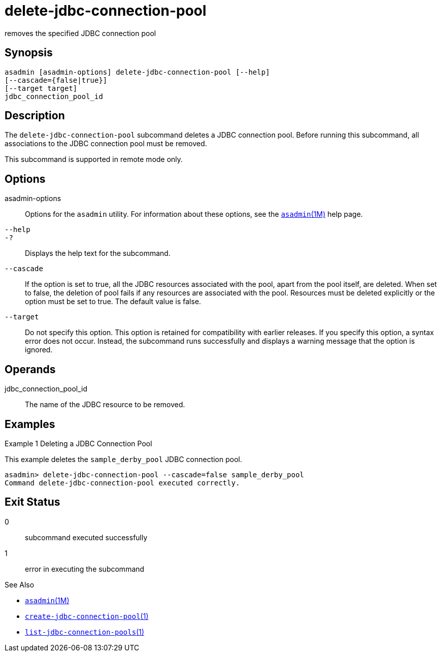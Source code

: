 [[delete-jdbc-connection-pool]]
= delete-jdbc-connection-pool

removes the specified JDBC connection pool

[[synopsis]]
== Synopsis

[source,shell]
----
asadmin [asadmin-options] delete-jdbc-connection-pool [--help]
[--cascade={false|true}]
[--target target]
jdbc_connection_pool_id
----

[[description]]
== Description

The `delete-jdbc-connection-pool` subcommand deletes a JDBC connection pool. Before running this subcommand, all associations to the JDBC connection pool must be removed.

This subcommand is supported in remote mode only.

[[options]]
== Options

asadmin-options::
  Options for the `asadmin` utility. For information about these options, see the xref:asadmin.adoc#asadmin-1m[`asadmin`(1M)] help page.
`--help`::
`-?`::
  Displays the help text for the subcommand.
`--cascade`::
  If the option is set to true, all the JDBC resources associated with the pool, apart from the pool itself, are deleted. When set to false,
  the deletion of pool fails if any resources are associated with the pool. Resources must be deleted explicitly or the option must be set to true. The default value is false.
`--target`::
  Do not specify this option. This option is retained for compatibility with earlier releases. If you specify this option, a syntax error does
  not occur. Instead, the subcommand runs successfully and displays a warning message that the option is ignored.

[[operands]]
== Operands

jdbc_connection_pool_id::
  The name of the JDBC resource to be removed.

[[examples]]
== Examples

Example 1 Deleting a JDBC Connection Pool

This example deletes the `sample_derby_pool` JDBC connection pool.

[source,shell]
----
asadmin> delete-jdbc-connection-pool --cascade=false sample_derby_pool
Command delete-jdbc-connection-pool executed correctly.
----

[[exit-status]]
== Exit Status

0::
  subcommand executed successfully
1::
  error in executing the subcommand

See Also

* xref:asadmin.adoc#asadmin-1m[`asadmin`(1M)]
* xref:create-jdbc-connection-pool.adoc#create-jdbc-connection-pool[`create-jdbc-connection-pool`(1)]
* xref:list-jdbc-connection-pools.adoc#list-jdbc-connection-pools-1[`list-jdbc-connection-pools`(1)]


